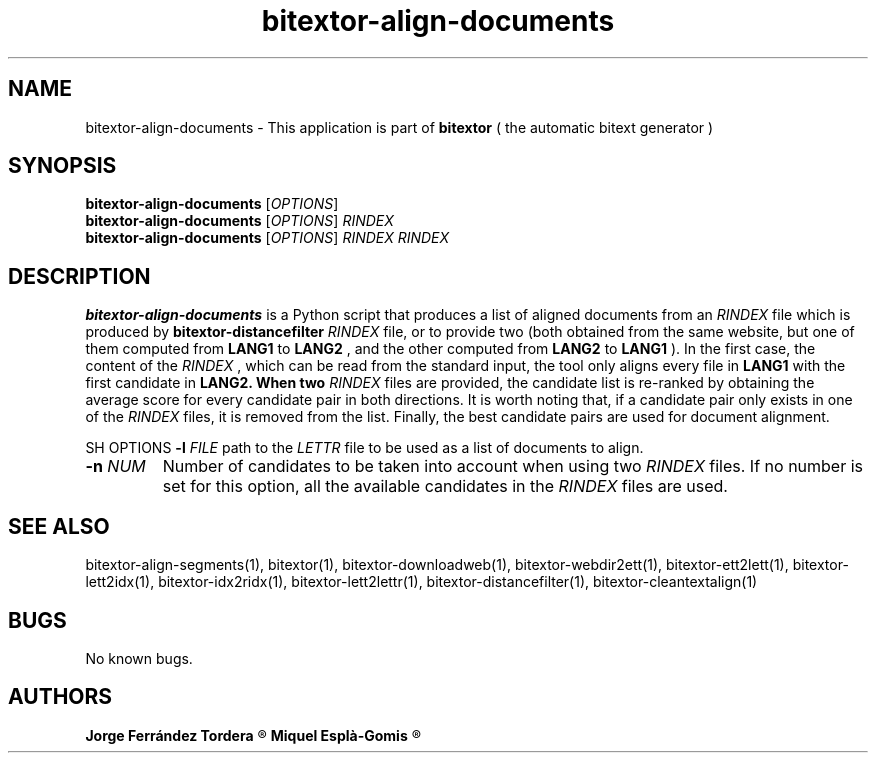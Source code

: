 .\" Manpage for bitextor-align-documents.
.\" Contact jorgeferrandez@gmail.com to correct errors or typos.
.TH bitextor-align-documents 1 "09 Sep 2013" "bitextor v4.0" "bitextor man pages"
.SH NAME
bitextor-align-documents \- This application is part of
.B bitextor
( the automatic bitext generator )

.SH SYNOPSIS
.B bitextor-align-documents
.RI [ OPTIONS ]
.br
.B bitextor-align-documents
.RI [ OPTIONS ]
.I RINDEX
.br
.B bitextor-align-documents
.RI [ OPTIONS ]
.I RINDEX
.I RINDEX

.SH DESCRIPTION
.B bitextor-align-documents
is a Python script that produces a list of aligned documents
from an
.I RINDEX
file which is produced by
.B bitextor-distancefilter
. It is possible to provide only one
.I RINDEX
file, or to provide two (both obtained from the same website,
but one of them computed from
.B LANG1
to
.B LANG2
, and the other 
computed from
.B LANG2
to
.B LANG1
). In the first case, the content of the
.I RINDEX
, which can be read from the standard input, the tool
only aligns every file in
.B LANG1
with the first candidate in
.B LANG2. When two
.I RINDEX
files are provided, the candidate list is re-ranked by obtaining
the average score for every candidate pair in both directions.
It is worth noting that, if a candidate pair only exists in one
of the
.I RINDEX
files, it is removed from the list. Finally, the best candidate
pairs are used for document alignment.

SH OPTIONS
.BI \-l " FILE"
path to the
.I LETTR 
file to be used as a list of documents to align.
.TP
.BI \-n " NUM"
Number of candidates to be taken into account when using two 
.I RINDEX
files. If no number is set for this option, all the available
candidates in the 
.I RINDEX
files are used.

.SH SEE ALSO
bitextor-align-segments(1), bitextor(1), bitextor-downloadweb(1), bitextor-webdir2ett(1), bitextor-ett2lett(1),
bitextor-lett2idx(1), bitextor-idx2ridx(1), bitextor-lett2lettr(1),
bitextor-distancefilter(1), bitextor-cleantextalign(1)

.SH BUGS
No known bugs.

.SH AUTHORS
.PD 0
.B Jorge Ferrández Tordera
.R < jorgeferrandez@gmail.com >

.B Miquel Esplà-Gomis
.R < mespla@dlsi.ua.es >

